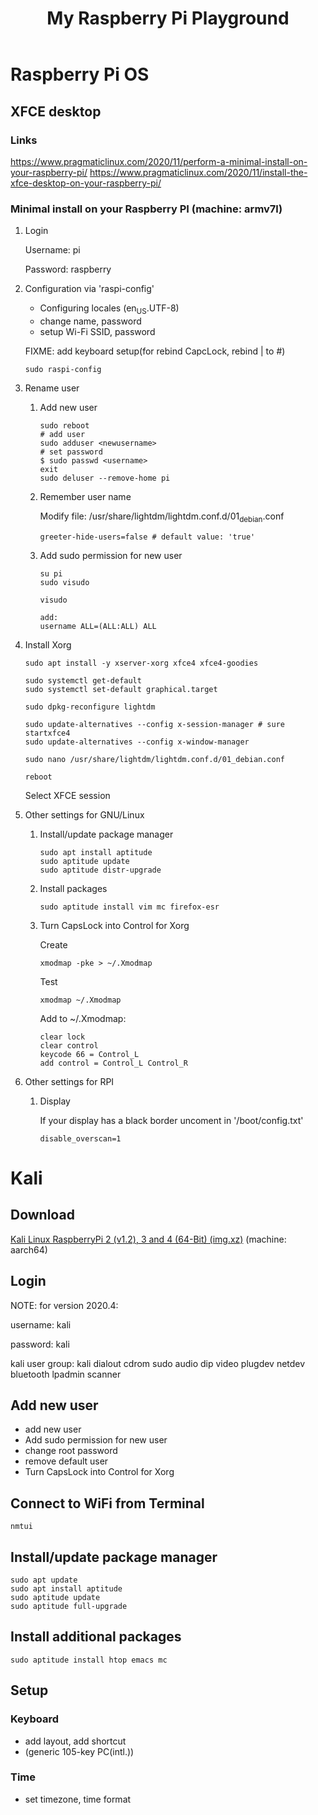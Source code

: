 #+TITLE: My Raspberry Pi Playground

* Raspberry Pi OS

** XFCE desktop

*** Links
https://www.pragmaticlinux.com/2020/11/perform-a-minimal-install-on-your-raspberry-pi/
https://www.pragmaticlinux.com/2020/11/install-the-xfce-desktop-on-your-raspberry-pi/

*** Minimal install on your Raspberry PI (machine: armv7l)

**** Login
Username: pi

Password: raspberry

**** Configuration via 'raspi-config'

- Configuring locales (en_US.UTF-8)
- change name, password
- setup Wi-Fi SSID, password

FIXME: add keyboard setup(for rebind CapcLock, rebind | to #)

#+begin_src shell-script
sudo raspi-config
#+end_src

**** Rename user

***** Add new user
#+begin_src shell-script
sudo reboot
# add user
sudo adduser <newusername>
# set password
$ sudo passwd <username>
exit
sudo deluser --remove-home pi
#+end_src

***** Remember user name
Modify file: /usr/share/lightdm/lightdm.conf.d/01_debian.conf
#+begin_src shell-script
greeter-hide-users=false # default value: 'true'
#+end_src

***** Add sudo permission for new user
#+begin_src shell-script
su pi
sudo visudo

visudo

add:
username ALL=(ALL:ALL) ALL
#+end_src

**** Install Xorg
#+begin_src shell-script
sudo apt install -y xserver-xorg xfce4 xfce4-goodies

sudo systemctl get-default
sudo systemctl set-default graphical.target

sudo dpkg-reconfigure lightdm

sudo update-alternatives --config x-session-manager # sure startxfce4
sudo update-alternatives --config x-window-manager

sudo nano /usr/share/lightdm/lightdm.conf.d/01_debian.conf

reboot
#+end_src

Select XFCE session

**** Other settings for GNU/Linux

***** Install/update package manager
#+begin_src shell-script
sudo apt install aptitude
sudo aptitude update
sudo aptitude distr-upgrade
#+end_src

***** Install packages
#+begin_src shell-script
sudo aptitude install vim mc firefox-esr
#+end_src

***** Turn CapsLock into Control for Xorg
Create
#+begin_src shell-script
xmodmap -pke > ~/.Xmodmap
#+end_src

Test
#+begin_src shell-script
xmodmap ~/.Xmodmap
#+end_src

Add to ~/.Xmodmap:
#+begin_src shell-script
clear lock
clear control
keycode 66 = Control_L
add control = Control_L Control_R
#+end_src

**** Other settings for RPI
***** Display
If your display has a black border uncoment in '/boot/config.txt'
#+begin_src shell-script
disable_overscan=1
#+end_src

* Kali
** Download
[[https://www.offensive-security.com/kali-linux-arm-images][Kali Linux RaspberryPi 2 (v1.2), 3 and 4 (64-Bit) (img.xz)]] (machine: aarch64)

** Login

NOTE: for version 2020.4:

username: kali

password: kali

kali user group: kali dialout cdrom sudo audio dip video plugdev netdev bluetooth lpadmin scanner


** Add new user
- add new user
- Add sudo permission for new user
- change root password
- remove default user
- Turn CapsLock into Control for Xorg

** Connect to WiFi from Terminal
#+begin_src shell-script
nmtui
#+end_src

** Install/update package manager
#+begin_src shell-script
sudo apt update
sudo apt install aptitude
sudo aptitude update
sudo aptitude full-upgrade
#+end_src

** Install additional packages
#+begin_src shell-script
sudo aptitude install htop emacs mc
#+end_src

** Setup
*** Keyboard
- add layout, add shortcut
- (generic 105-key PC(intl.))

*** Time
- set timezone, time format
